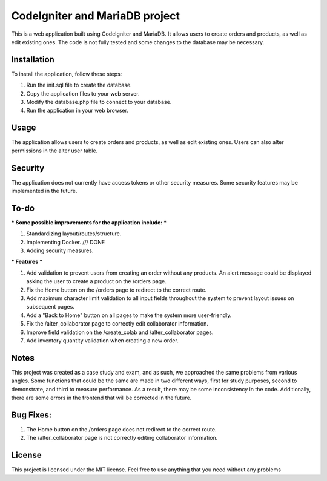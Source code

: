 ###################
CodeIgniter and MariaDB project
###################


This is a web application built using CodeIgniter and MariaDB. It allows users to create orders and products, as well as edit existing ones. The code is not fully tested and some changes to the database may be necessary.

*******************
Installation
*******************

To install the application, follow these steps:

1. Run the init.sql file to create the database.
2. Copy the application files to your web server.
3. Modify the database.php file to connect to your database.
4. Run the application in your web browser.

*******************
Usage
*******************
The application allows users to create orders and products, as well as edit existing ones. Users can also alter permissions in the alter user table.

*******************
Security
*******************
The application does not currently have access tokens or other security measures. Some security features may be implemented in the future.

*******************
To-do
*******************
*** Some possible improvements for the application include: ***

1. Standardizing layout/routes/structure.
2. Implementing Docker. /// DONE
3. Adding security measures.

*** Features ***

1. Add validation to prevent users from creating an order without any products. An alert message could be displayed asking the user to create a product on the /orders page.
2. Fix the Home button on the /orders page to redirect to the correct route.
3. Add maximum character limit validation to all input fields throughout the system to prevent layout issues on subsequent pages.
4. Add a "Back to Home" button on all pages to make the system more user-friendly.
5. Fix the /alter_collaborator page to correctly edit collaborator information.
6. Improve field validation on the /create_colab and /alter_collaborator pages.
7. Add inventory quantity validation when creating a new order.

*******************
Notes
*******************
This project was created as a case study and exam, and as such, we approached the same problems from various angles. Some functions that could be the same are made in two different ways, first for study purposes, second to demonstrate, and third to measure performance. As a result, there may be some inconsistency in the code. Additionally, there are some errors in the frontend that will be corrected in the future.

*******************
Bug Fixes:
*******************

1. The Home button on the /orders page does not redirect to the correct route.
2. The /alter_collaborator page is not correctly editing collaborator information.

*******************
License
*******************
This project is licensed under the MIT license. Feel free to use anything that you need without any problems
